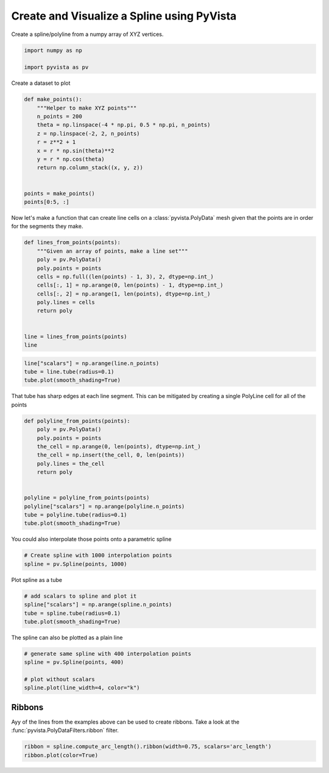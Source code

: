 
.. DO NOT EDIT.
.. THIS FILE WAS AUTOMATICALLY GENERATED BY SPHINX-GALLERY.
.. TO MAKE CHANGES, EDIT THE SOURCE PYTHON FILE:
.. "gallery/example.py"
.. LINE NUMBERS ARE GIVEN BELOW.

.. only:: html

    .. note::
        :class: sphx-glr-download-link-note

        Click :ref:`here <sphx_glr_download_gallery_example.py>`
        to download the full example code

.. rst-class:: sphx-glr-example-title

.. _sphx_glr_gallery_example.py:


.. _ref_create_spline:

Create and Visualize a Spline using PyVista
~~~~~~~~~~~~~~~~~~~~~~~~~~~~~~~~~~~~~~~~~~~

Create a spline/polyline from a numpy array of XYZ vertices.

.. GENERATED FROM PYTHON SOURCE LINES 9-14

.. code-block:: default


    import numpy as np

    import pyvista as pv








.. GENERATED FROM PYTHON SOURCE LINES 16-17

Create a dataset to plot

.. GENERATED FROM PYTHON SOURCE LINES 17-33

.. code-block:: default



    def make_points():
        """Helper to make XYZ points"""
        n_points = 200
        theta = np.linspace(-4 * np.pi, 0.5 * np.pi, n_points)
        z = np.linspace(-2, 2, n_points)
        r = z**2 + 1
        x = r * np.sin(theta)**2
        y = r * np.cos(theta)
        return np.column_stack((x, y, z))


    points = make_points()
    points[0:5, :]





.. rst-class:: sphx-glr-script-out

 Out:

 .. code-block:: none


    array([[ 1.19980783e-30,  5.00000000e+00, -2.00000000e+00],
           [ 2.47886671e-02,  4.90759204e+00, -1.97989950e+00],
           [ 9.70671893e-02,  4.79203274e+00, -1.95979899e+00],
           [ 2.13061187e-01,  4.65468074e+00, -1.93969849e+00],
           [ 3.68225287e-01,  4.49697646e+00, -1.91959799e+00]])



.. GENERATED FROM PYTHON SOURCE LINES 34-37

Now let's make a function that can create line cells on a
:class:`pyvista.PolyData` mesh given that the points are in order for the
segments they make.

.. GENERATED FROM PYTHON SOURCE LINES 37-53

.. code-block:: default



    def lines_from_points(points):
        """Given an array of points, make a line set"""
        poly = pv.PolyData()
        poly.points = points
        cells = np.full((len(points) - 1, 3), 2, dtype=np.int_)
        cells[:, 1] = np.arange(0, len(points) - 1, dtype=np.int_)
        cells[:, 2] = np.arange(1, len(points), dtype=np.int_)
        poly.lines = cells
        return poly


    line = lines_from_points(points)
    line






.. raw:: html

    <div class="output_subarea output_html rendered_html output_result">

    <table>
    <tr><th>PolyData</th><th>Information</th></tr>
    <tr><td>N Cells</td><td>199</td></tr>
    <tr><td>N Points</td><td>200</td></tr>
    <tr><td>X Bounds</td><td>1.200e-30, 5.000e+00</td></tr>
    <tr><td>Y Bounds</td><td>-2.322e+00, 5.000e+00</td></tr>
    <tr><td>Z Bounds</td><td>-2.000e+00, 2.000e+00</td></tr>
    <tr><td>N Arrays</td><td>0</td></tr>
    </table>


    </div>
    <br />
    <br />

.. GENERATED FROM PYTHON SOURCE LINES 54-59

.. code-block:: default

    line["scalars"] = np.arange(line.n_points)
    tube = line.tube(radius=0.1)
    tube.plot(smooth_shading=True)





.. image-sg:: /gallery/images/sphx_glr_example_001.png
   :alt: example
   :srcset: /gallery/images/sphx_glr_example_001.png
   :class: sphx-glr-single-img





.. GENERATED FROM PYTHON SOURCE LINES 60-62

That tube has sharp edges at each line segment. This can be mitigated by
creating a single PolyLine cell for all of the points

.. GENERATED FROM PYTHON SOURCE LINES 62-79

.. code-block:: default



    def polyline_from_points(points):
        poly = pv.PolyData()
        poly.points = points
        the_cell = np.arange(0, len(points), dtype=np.int_)
        the_cell = np.insert(the_cell, 0, len(points))
        poly.lines = the_cell
        return poly


    polyline = polyline_from_points(points)
    polyline["scalars"] = np.arange(polyline.n_points)
    tube = polyline.tube(radius=0.1)
    tube.plot(smooth_shading=True)





.. image-sg:: /gallery/images/sphx_glr_example_002.png
   :alt: example
   :srcset: /gallery/images/sphx_glr_example_002.png
   :class: sphx-glr-single-img





.. GENERATED FROM PYTHON SOURCE LINES 80-81

You could also interpolate those points onto a parametric spline

.. GENERATED FROM PYTHON SOURCE LINES 81-85

.. code-block:: default


    # Create spline with 1000 interpolation points
    spline = pv.Spline(points, 1000)








.. GENERATED FROM PYTHON SOURCE LINES 86-87

Plot spline as a tube

.. GENERATED FROM PYTHON SOURCE LINES 87-93

.. code-block:: default


    # add scalars to spline and plot it
    spline["scalars"] = np.arange(spline.n_points)
    tube = spline.tube(radius=0.1)
    tube.plot(smooth_shading=True)




.. image-sg:: /gallery/images/sphx_glr_example_003.png
   :alt: example
   :srcset: /gallery/images/sphx_glr_example_003.png
   :class: sphx-glr-single-img





.. GENERATED FROM PYTHON SOURCE LINES 94-95

The spline can also be plotted as a plain line

.. GENERATED FROM PYTHON SOURCE LINES 95-103

.. code-block:: default


    # generate same spline with 400 interpolation points
    spline = pv.Spline(points, 400)

    # plot without scalars
    spline.plot(line_width=4, color="k")





.. image-sg:: /gallery/images/sphx_glr_example_004.png
   :alt: example
   :srcset: /gallery/images/sphx_glr_example_004.png
   :class: sphx-glr-single-img





.. GENERATED FROM PYTHON SOURCE LINES 104-109

Ribbons
+++++++

Ayy of the lines from the examples above can be used to create ribbons.
Take a look at the :func:`pyvista.PolyDataFilters.ribbon` filter.

.. GENERATED FROM PYTHON SOURCE LINES 109-112

.. code-block:: default


    ribbon = spline.compute_arc_length().ribbon(width=0.75, scalars='arc_length')
    ribbon.plot(color=True)



.. image-sg:: /gallery/images/sphx_glr_example_005.png
   :alt: example
   :srcset: /gallery/images/sphx_glr_example_005.png
   :class: sphx-glr-single-img






.. rst-class:: sphx-glr-timing

   **Total running time of the script:** ( 0 minutes  0.737 seconds)


.. _sphx_glr_download_gallery_example.py:


.. only :: html

 .. container:: sphx-glr-footer
    :class: sphx-glr-footer-example



  .. container:: sphx-glr-download sphx-glr-download-python

     :download:`Download Python source code: example.py <example.py>`



  .. container:: sphx-glr-download sphx-glr-download-jupyter

     :download:`Download Jupyter notebook: example.ipynb <example.ipynb>`


.. only:: html

 .. rst-class:: sphx-glr-signature

    `Gallery generated by Sphinx-Gallery <https://sphinx-gallery.github.io>`_

